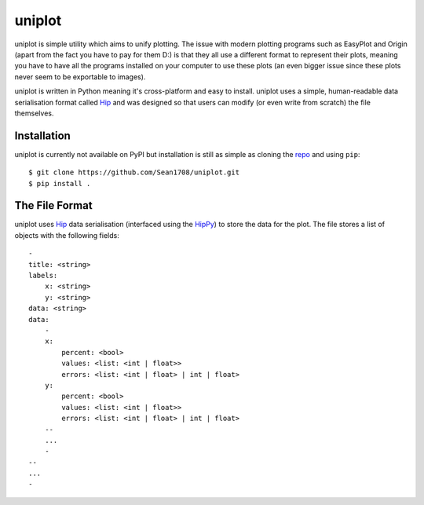 =======
uniplot
=======

uniplot is simple utility which aims to unify plotting. The issue with modern
plotting programs such as EasyPlot and Origin (apart from the fact you have to
pay for them D:) is that they all use a different format to represent their
plots, meaning you have to have all the programs installed on your computer to
use these plots (an even bigger issue since these plots never seem to be
exportable to images).

uniplot is written in Python meaning it's cross-platform and easy to install.
uniplot uses a simple, human-readable data serialisation format called `Hip`_
and was designed so that users can modify (or even write from scratch) the file
themselves.

.. _`Hip`: https://github.com/mario-deluna/Hip

------------
Installation
------------

uniplot is currently not available on PyPI but installation is still as simple
as cloning the `repo`_ and using ``pip``::

    $ git clone https://github.com/Sean1708/uniplot.git
    $ pip install .

.. _`repo`: https://github.com/Sean1708/uniplot

---------------
The File Format
---------------

uniplot uses `Hip`_ data serialisation (interfaced using the `HipPy`_) to store
the data for the plot. The file stores a list of objects with the following
fields::

    -
    title: <string>
    labels:
        x: <string>
        y: <string>
    data: <string>
    data:
        -
        x:
            percent: <bool>
            values: <list: <int | float>>
            errors: <list: <int | float> | int | float>
        y:
            percent: <bool>
            values: <list: <int | float>>
            errors: <list: <int | float> | int | float>
        --
        ...
        -
    --
    ...
    -

.. _`HipPy`: https://github.com/Sean1708/HipPy
